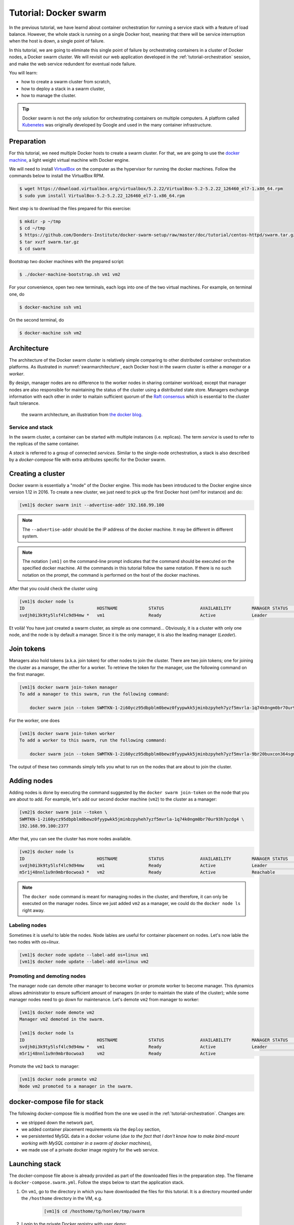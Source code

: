 Tutorial: Docker swarm
**********************

In the previous tutorial, we have learnd about container orchestration for running a service stack with a feature of load balance.  However, the whole stack is running on a single Docker host, meaning that there will be service interruption when the host is down, a single point of failure.

In this tutorial, we are going to eliminate this single point of failure by orchestrating containers in a cluster of Docker nodes, a Docker swarm cluster.  We will revisit our web application developed in the :ref:`tutorial-orchestration` session, and make the web service redundent for eventual node failure.

You will learn:

- how to create a swarm cluster from scratch,
- how to deploy a stack in a swarm cluster,
- how to manage the cluster.

.. tip::
    Docker swarm is not the only solution for orchestrating containers on multiple computers.  A platform called `Kubenetes <https://kubernetes.io/>`_ was originally developed by Google and used in the many container infrastructure.

Preparation
===========

For this tutorial, we need multiple Docker hosts to create a swarm cluster.  For that, we are going to use the `docker machine <https://docs.docker.com/machine/>`_, a light weight virtual machine with Docker engine.

We will need to install `VirtualBox <https://virtualbox.org>`_ on the computer as the hypervisor for running the docker machines.  Follow the commands below to install the VirtualBox RPM.

.. code-block:: bash

    $ wget https://download.virtualbox.org/virtualbox/5.2.22/VirtualBox-5.2-5.2.22_126460_el7-1.x86_64.rpm
    $ sudo yum install VirtualBox-5.2-5.2.22_126460_el7-1.x86_64.rpm

Next step is to download the files prepared for this exercise:

.. code-block:: bash

    $ mkdir -p ~/tmp
    $ cd ~/tmp
    $ https://github.com/Donders-Institute/docker-swarm-setup/raw/master/doc/tutorial/centos-httpd/swarm.tar.gz
    $ tar xvzf swarm.tar.gz
    $ cd swarm

Bootstrap two docker machines with the prepared script:

.. code-block:: bash

    $ ./docker-machine-bootstrap.sh vm1 vm2

For your convenience, open two new terminals, each logs into one of the two virtual machines. For example, on terminal one, do

.. code-block:: bash

    $ docker-machine ssh vm1

On the second terminal, do

.. code-block:: bash

    $ docker-machine ssh vm2

Architecture
============

The architecture of the Docker swarm cluster is relatively simple comparing to other distributed container orchestration platforms. As illustrated in :numref:`swarmarchitecture`, each Docker host in the swarm cluster is either a *manager* or a *worker*.

By design, manager nodes are no difference to the worker nodes in sharing container workload; except that manager nodes are also responsible for maintaining the status of the cluster using a distributed state store.  Managers exchange information with each other in order to maitain sufficient quorum of the `Raft consensus <https://en.wikipedia.org/wiki/Raft_(computer_science)>`_ which is essential to the cluster fault tolerance.

.. figure:: ../figures/swarm-architecture.png
    :name: swarmarchitecture
    :alt: the swarm architecture.

    the swarm architecture, an illustration from `the docker blog <https://blog.docker.com/2016/06/docker-1-12-built-in-orchestration/>`_.

Service and stack
^^^^^^^^^^^^^^^^^

In the swarm cluster, a container can be started with multiple instances (i.e. replicas). The term *service* is used to refer to the replicas of the same container.

A *stack* is referred to a group of connected *services*.  Similar to the single-node orchestration, a stack is also described by a *docker-compose* file with extra attributes specific for the Docker swarm.

Creating a cluster
==================

Docker swarm is essentially a "mode" of the Docker engine.  This mode has been introduced to the Docker engine since version 1.12 in 2016. To create a new cluster, we just need to pick up the first Docker host (`vm1` for instance) and do:

.. code-block:: bash

    [vm1]$ docker swarm init --advertise-addr 192.168.99.100

.. note::
    The ``--advertise-addr`` should be the IP address of the docker machine.  It may be different in different system.

.. note::
    The notation ``[vm1]`` on the command-line prompt indicates that the command should be executed on the specified docker machine.  All the commands in this tutorial follow the same notation.  If there is no such notation on the prompt, the command is performed on the host of the docker machines.

After that you could check the cluster using

.. code-block:: bash

    [vm1]$ docker node ls
    ID                            HOSTNAME            STATUS              AVAILABILITY        MANAGER STATUS      ENGINE VERSION
    svdjh0i3k9ty5lsf4lc9d94mw *   vm1                 Ready               Active              Leader              18.06.1-ce

Et voilà! You have just created a swarm cluster, as simple as one command... Obviously, it is a cluster with only one node, and the node is by default a manager. Since it is the only manager, it is also the leading manager (*Leader*).

Join tokens
===========

Managers also hold tokens (a.k.a. join token) for other nodes to join the cluster. There are two join tokens; one for joining the cluster as a mansger, the other for a worker. To retrieve the token for the manager, use the following command on the first manager.

.. code-block:: bash

    [vm1]$ docker swarm join-token manager
    To add a manager to this swarm, run the following command:

        docker swarm join --token SWMTKN-1-2i60ycz95dbpblm0bewz0fyypwkk5jminbzpyheh7yzf5mvrla-1q74k0ngm0br70ur93h7pzdg4 192.168.99.100:2377

For the worker, one does

.. code-block:: bash

    [vm1]$ docker swarm join-token worker
    To add a worker to this swarm, run the following command:

        docker swarm join --token SWMTKN-1-2i60ycz95dbpblm0bewz0fyypwkk5jminbzpyheh7yzf5mvrla-9br20buxcon364sgmdbcfobco 192.168.99.100:2377

The output of these two commands simply tells you what to run on the nodes that are about to join the cluster.

Adding nodes
============

Adding nodes is done by executing the command suggested by the ``docker swarm join-token`` on the node that you are about to add.  For example, let's add our second docker machine (``vm2``) to the cluster as a manager:

.. code-block:: bash

    [vm2]$ docker swarm join --token \
    SWMTKN-1-2i60ycz95dbpblm0bewz0fyypwkk5jminbzpyheh7yzf5mvrla-1q74k0ngm0br70ur93h7pzdg4 \
    192.168.99.100:2377

After that, you can see the cluster has more nodes available.

.. code-block:: bash

    [vm2]$ docker node ls
    ID                            HOSTNAME            STATUS              AVAILABILITY        MANAGER STATUS      ENGINE VERSION
    svdjh0i3k9ty5lsf4lc9d94mw     vm1                 Ready               Active              Leader              18.06.1-ce
    m5r1j48nnl1u9n9mbr8ocwoa3 *   vm2                 Ready               Active              Reachable           18.06.1-ce

.. note::
    The ``docker node`` command is meant for managing nodes in the cluster, and therefore, it can only be executed on the manager nodes.  Since we just added ``vm2`` as a manager, we could do the ``docker node ls`` right away.

Labeling nodes
^^^^^^^^^^^^^^

Sometimes it is useful to lable the nodes.  Node lables are useful for container placement on nodes.  Let's now lable the two nodes with *os=linux*.

.. code-block:: bash

    [vm1]$ docker node update --label-add os=linux vm1
    [vm1]$ docker node update --label-add os=linux vm2

Promoting and demoting nodes
^^^^^^^^^^^^^^^^^^^^^^^^^^^^

The manager node can demote other manager to become worker or promote worker to become manager. This dynamics allows administrator to ensure sufficient amount of managers (in order to maintain the state of the cluster); while some manager nodes need to go down for maintenance.  Let's demote ``vm2`` from manager to worker:

.. code-block:: bash

    [vm1]$ docker node demote vm2
    Manager vm2 demoted in the swarm.

    [vm1]$ docker node ls
    ID                            HOSTNAME            STATUS              AVAILABILITY        MANAGER STATUS      ENGINE VERSION
    svdjh0i3k9ty5lsf4lc9d94mw *   vm1                 Ready               Active              Leader              18.06.1-ce
    m5r1j48nnl1u9n9mbr8ocwoa3     vm2                 Ready               Active                                  18.06.1-ce

Promote the ``vm2`` back to manager:

.. code-block:: bash

    [vm1]$ docker node promote vm2
    Node vm2 promoted to a manager in the swarm.

docker-compose file for stack
=============================

The following docker-compose file is modified from the one we used in the :ref:`tutorial-orchestration`.  Changes are:

* we stripped down the network part,
* we added container placement requirements via the ``deploy`` section,
* we persistented MySQL data in a docker volume (*due to the fact that I don't know how to make bind-mount working with MySQL container in a swarm of docker machines*),
* we made use of a private docker image registry for the ``web`` service.

.. code-block:: yaml
    :linenos:

    version: '3.1'

    networks:
        default:

    volumes:
        dbdata:
        weblog:

    services:
        db:
            image: mysql:latest
            hostname: db
            command: --default-authentication-plugin=mysql_native_password
            environment:
                - MYSQL_ROOT_PASSWORD=admin123
                - MYSQL_DATABASE=registry
                - MYSQL_USER=demo
                - MYSQL_PASSWORD=demo123
            volumes:
                - ./initdb.d:/docker-entrypoint-initdb.d
                - dbdata:/var/lib/mysql
            networks:
                - default
            deploy:
                restart_policy:
                    condition: none
                mode: replicated
                replicas: 1
                placement:
                    constraints:
                        - node.hostname == vm1
        web:
            build:
                context: ./app
            image: docker-registry.dccn.nl:5000/demo_user_register:1.0
            volumes:
                - weblog:/var/log/httpd
            networks:
                - default
            ports:
                - 8080:80
            depends_on:
                - db
            deploy:
                mode: replicated
                replicas: 1
                placement:
                    constraints:
                        - node.hostname == vm2
                        - node.labels.os == linux


Launching stack
===============

The docker-compose file above is already provided as part of the downloaded files in the preparation step.  The filename is ``docker-compose.swarm.yml``. Follow the steps below to start the application stack.

#. On ``vm1``, go to the directory in which you have downloaded the files for this tutorial.  It is a directory mounted under the ``/hosthome`` directory in the VM, e.g.

    .. code-block:: bash

        [vm1]$ cd /hosthome/tg/honlee/tmp/swarm

#. Login to the private Docker registry with user *demo*:

    .. code-block:: bash

        [vm1]$ docker login docker-registry.dccn.nl:5000

#. Start the application stack:

    .. code-block:: bash

        [vm1]$ docker stack deploy -c docker-compose.swarm.yml --with-registry-auth webapp
        Creating network webapp_default
        Creating service webapp_db
        Creating service webapp_web

    .. note::
        The ``--with-registry-auth`` is very important for pulling image from the private repository.

#. Check if the stack is started properly:

    .. code-block:: bash

        [vm1]$ docker stack ps webapp
        ID                  NAME                IMAGE                                                 NODE                DESIRED STATE       CURRENT STATE           ERROR               PORTS
        j2dqr6xs9838        webapp_db.1         mysql:latest                                          vm1                 Running             Running 2 seconds ago                      
        drm7fexzlb9t        webapp_web.1        docker-registry.dccn.nl:5000/demo_user_register:1.0   vm2                 Running             Running 4 seconds ago

#. Note that our web service (``webapp_web``) is running on ``vm2``.  So it is obvous that if we try to get the index page from ``vm2``, it should work.  Try the following commands on the host of the two VMs.

    .. code-block:: bash

        $ docker-machine ls
        NAME   ACTIVE   DRIVER       STATE     URL                         SWARM   DOCKER        ERRORS
        vm1    -        virtualbox   Running   tcp://192.168.99.100:2376           v18.06.1-ce   
        vm2    -        virtualbox   Running   tcp://192.168.99.101:2376           v18.06.1-ce   

        $ curl http://192.168.99.101:8080

    But you should note that getting the page from another VM ``vm1`` works as well even though the container is not running on it:

    .. code-block:: bash

        $ curl http://192.168.99.100:8080

    This is the magic of Docker swarm's `routing mesh <https://docs.docker.com/engine/swarm/ingress/>`_ mechanism, which provides intrinsic feature of load balance and failover.

Since we are running this cluster on virtual machines, the web service is not accessible via the host's IP address.  The workaround we are doing below is to start a NGINX container on the host, and proxy the HTTP request to the web service running on the VMs.

    .. code-block:: bash

        $ cd /home/tg/honlee/tmp/swarm
        $ docker-compose -f docker-compose.proxy.yml up -d
        $ docker-compose -f docker-compose.proxy.yml ps
        Name              Command          State         Ports       
        -----------------------------------------------------------------
        swarm_proxy_1   nginx -g daemon off;   Up      0.0.0.0:80->80/tcp

.. tip::
    This workaround is also applicable for a production environment.  Imaging you have a swarm cluster running in a private network, and you want to expose a service to the Internet.  What you need is a gateway machine proxying requests from Internet to the internal swarm cluster. `NGINX <https://www.nginx.com/>`_ is a very powerful engine for proxying HTTP traffic.  It also provides capability of load balancing and failover.

    You may want to have a look of the NGINX configuration in the ``proxy.conf.d`` directory (part of the downloaded files) to see how to leverage on the Docker swarm's routing mesh mechanism (discussed below) for load balance and failover.

Docker registry
^^^^^^^^^^^^^^^

One benefit of using Docker swarm is that one can bring down a Docker node and the system will migrate all containers on it to other nodes.  This feature assumes that there is a central place where the Docker images can be pulled from.

In the example docker-compose file above, we make use of the official MySQL image from the DockerHub and the ``demo_user_register:1.0`` image from a private registry, ``docker-registry.dccn.nl``.  This private registry requires user authentication, therefore we need to login to this registry before starting the application stack.

Overlay network
^^^^^^^^^^^^^^^

The following picuture illustats the network setup we have created with the ``webapp`` stack.  The way Docker swarm interconnects containers on different docker hosts is using the so-called *overlay network*.

Technical details on how Docker swarm sets up the overlay network is described in `this blog by Nigel Poulton <http://blog.nigelpoulton.com/demystifying-docker-overlay-networking/>`_. In short, the overlay network makes use of the `virtual extensible LAN (VXLAN) tunnel <https://en.wikipedia.org/wiki/Virtual_Extensible_LAN>`_ to route layer 2 traffic accross IP networks.

.. figure:: figures/webapp_overlay_illustrate.png

    An illustration of the Docker overlay network.

.. hint::
    There are also YouTube videos explaining the Docker overlay network.  For example, the `Deep dive in Docker Overlay Networks by Laurent Bernaille <https://www.youtube.com/watch?v=b3XDl0YsVsg>`_ is worth for watching.

Container placement
^^^^^^^^^^^^^^^^^^^

You may notice that the containers ``db`` and ``web`` services are started on a node w.r.t. the container placement requirement we set in the docker-compose file.  You can dynamically change the requirement, and the corresponding containers will be moved accordingly to meet the new requirement.  Let's try to move the container of the ``web`` service from ``vm2`` to ``vm1`` by setting the placement constraint.

Get the current placement constraints:

.. code-block:: bash

    [vm1]$ docker service inspect \
    --format='{{.Spec.TaskTemplate.Placement.Constraints}}' webapp_web
    [node.hostname == vm2 node.labels.os == linux]

Move the container from ``vm2`` to ``vm1`` by removing the constraint ``node.hostname == vm2`` followed by addeing ``node.hostname == vm1``:

.. code-block:: bash

    [vm1]$ docker service update \
    --constraint-rm 'node.hostname == vm2' \
    --with-registry-auth webapp_web

.. note::
    By removing the constraint ``node.hostname == vm2``, the container is not actually moved since the node the container is currently running on, ``vm2``, fulfills the other constraint ``node.labels.os == linux``.

.. code-block:: bash

    [vm1]$ docker service update \
    --constraint-add 'node.hostname == vm1' \
    --with-registry-auth webapp_web

Check again the location of the container.  It should be moved to ``vm1`` due to the newly added constraint.

.. code-block:: bash

    [vm1]$ docker service ps --format='{{.Node}}' webapp_web
    vm1

    [vm1]$ docker service inspect \
    --format='{{.Spec.TaskTemplate.Placement.Constraints}}' webapp_web
    [node.hostname == vm1 node.labels.os == linux]

Let's now remove the hostname constaint:

.. code-block:: bash

    [vm1]$ docker service update \
    --constraint-rm 'node.hostname == vm1' \
    --with-registry-auth webapp_web

    [vm1]$ docker service inspect \
    --format='{{.Spec.TaskTemplate.Placement.Constraints}}' webapp_web
    [node.labels.os == linux]

Network routing mesh
^^^^^^^^^^^^^^^^^^^^

In the Docker swarm cluster, routing mesh is a mechanism making services exposed to the host's public network so that they can be accessed externally. This mechanism also enables each node in the cluster to accept connections on published ports of any published service, even if the service is not running on the node.

Routing mesh is based on an overlay network (``ingress``) and a `IP Virtual Servers (IPVS) <http://www.linuxvirtualserver.org/software/ipvs.html>`_ load balancer (via a hindden ``ingress-sbox`` container) running on each node of the swarm cluster.

The figure below illustrates the overall network topology of the ``webapp`` stack with the ``ingress`` network and ``ingress-sbox`` load balancer for the routing mesh.

.. figure:: figures/webapp_routing_mesh_illustrate.png

    An illustration of the Docker ingress network and routing mesh.

Service management
==================

Scaling
^^^^^^^

Service can be scaled up and down by updating the number of *replicas*.  Let's scale the ``webapp_web`` service to 2 replicas:

.. code-block:: bash

    [vm1]$ docker service ls
    ID                  NAME                MODE                REPLICAS            IMAGE                                                 PORTS
    qpzws2b43ttl        webapp_db           replicated          1/1                 mysql:latest                                          
    z92cq02bqr4b        webapp_web          replicated          1/1                 docker-registry.dccn.nl:5000/demo_user_register:1.0   *:8080->80/tcp

    [vm1]$ docker service update --replicas 2 webapp_web

    [vm1]$ docker service ls
    ID                  NAME                MODE                REPLICAS            IMAGE                                                 PORTS
    qpzws2b43ttl        webapp_db           replicated          1/1                 mysql:latest                                          
    z92cq02bqr4b        webapp_web          replicated          2/2                 docker-registry.dccn.nl:5000/demo_user_register:1.0   *:8080->80/tcp

Rotating update
^^^^^^^^^^^^^^^

Since we have two ``webapp_web`` replicas running in the cluster, we could now perform a rotating update without service downtime.

Assuming that the app developer has update the Docker registry with a new container image, the new image name is ``docker-registry.dccn.nl:5000/demo_user_registry:2.0``, and we want to apply this new image in the cluster without service interruption.  To achieve it, we do a rotating update on the service ``webapp_web``.

To demonstrate the non-interrupted update, let's open a new terminal and keep pulling the web page from the service:

.. code-block:: bash

    $ while true; do curl http://192.168.99.100:8080 2>/dev/null | grep 'Served by host'; sleep 1; done

Use the following command to perform the rotating update:

.. code-block:: bash

    [vm1]$ docker service update \
    --image docker-registry.dccn.nl:5000/demo_user_register:2.0 \
    --update-parallelism 1 \
    --update-delay 10s \
    --with-registry-auth webapp_web

Node management
===============

Sometimes we need to perform maintenance on a Docker node.  In the Docker swarm cluster, one first drains the containers on the node we want to maintain.  This is done by setting the node's availability to ``drain``.  For example, if we want to perform maintenance on ``vm2``:

.. code-block:: bash

    [vm1]$ docker node update --availability drain vm2
    [vm1]$ docker node ls
    ID                            HOSTNAME            STATUS              AVAILABILITY        MANAGER STATUS      ENGINE VERSION
    svdjh0i3k9ty5lsf4lc9d94mw *   vm1                 Ready               Active              Leader              18.06.1-ce
    m5r1j48nnl1u9n9mbr8ocwoa3     vm2                 Ready               Drain               Reachable           18.06.1-ce

Once you have done that, you will notice all containers running on ``vm2`` are automatically moved to ``vm1``.

.. code-block:: bash

    [vm1]$ docker stack ps webapp
    ID                  NAME                IMAGE                                                 NODE                DESIRED STATE       CURRENT STATE             ERROR               PORTS
    cwoszv8lupq3        webapp_web.1        docker-registry.dccn.nl:5000/demo_user_register:2.0   vm1                 Running             Running 41 seconds ago                        
    rtv2hndyxveh         \_ webapp_web.1    docker-registry.dccn.nl:5000/demo_user_register:2.0   vm2                 Shutdown            Shutdown 41 seconds ago                       
    3he78fis5jkn         \_ webapp_web.1    docker-registry.dccn.nl:5000/demo_user_register:1.0   vm2                 Shutdown            Shutdown 6 minutes ago                        
    675z5ukg3ian        webapp_db.1         mysql:latest                                          vm1                 Running             Running 14 minutes ago                        
    mj1547pj2ac0        webapp_web.2        docker-registry.dccn.nl:5000/demo_user_register:2.0   vm1                 Running             Running 5 minutes ago                         
    yuztiqacgro0         \_ webapp_web.2    docker-registry.dccn.nl:5000/demo_user_register:1.0   vm1                 Shutdown            Shutdown 5 minutes ago                

After the maintenance work, just set the node's availability to ``active`` again:

.. code-block:: bash

    [vm1]$ docker node update --availability active vm2

And run the following command to rebalance the service so that two replicas runs on two different nodes:

.. code-block:: bash

    [vm1]$ docker service update --force \
    --with-registry-auth webapp_web

